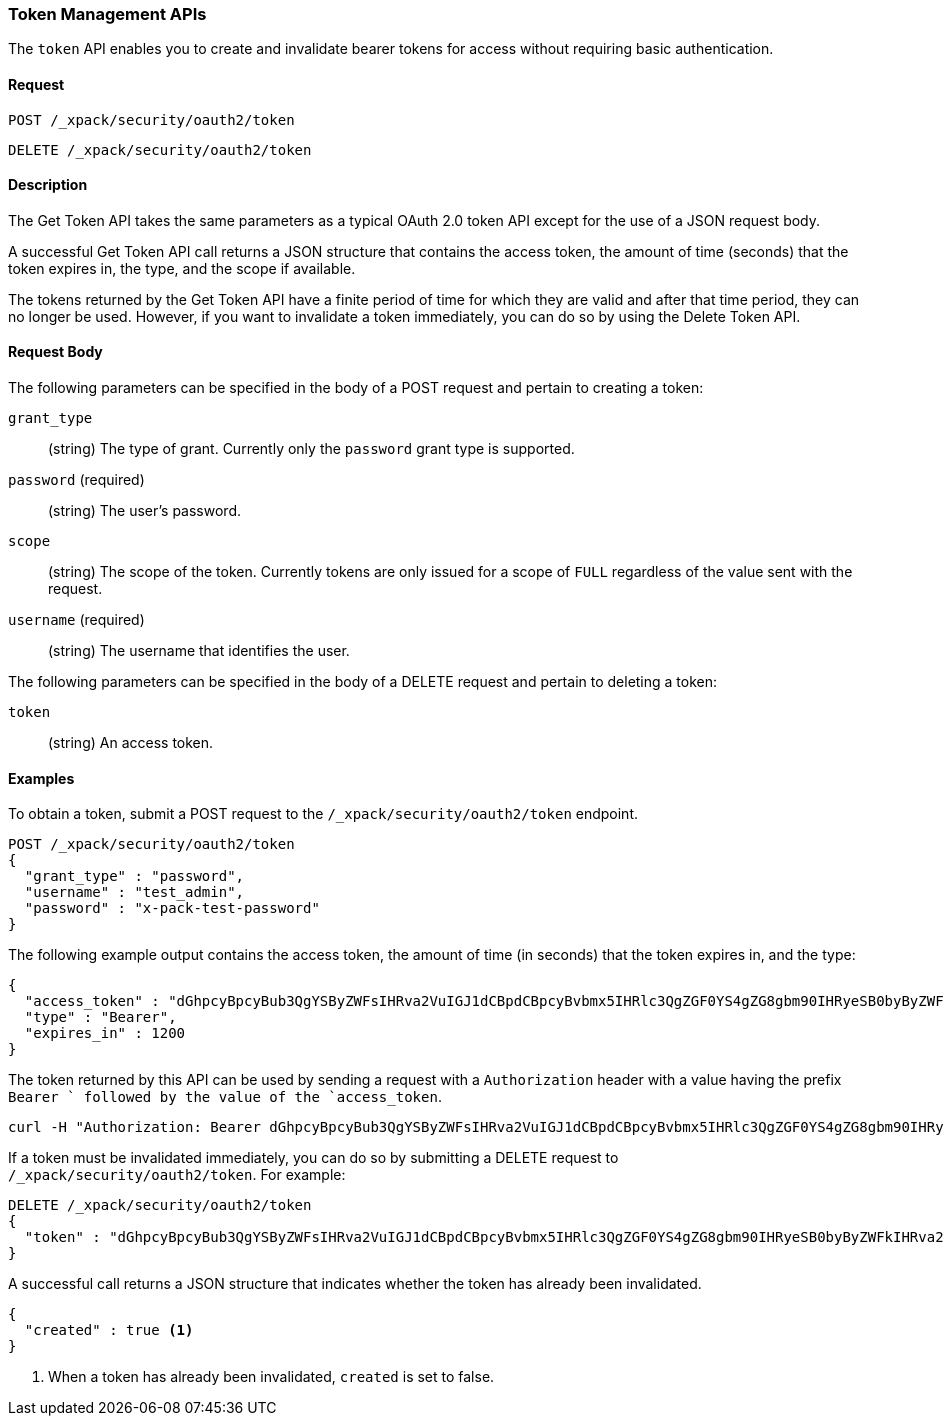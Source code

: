 [role="xpack"]
[[security-api-tokens]]
=== Token Management APIs

The `token` API enables you to create and invalidate bearer tokens for access
without requiring basic authentication.

==== Request

`POST /_xpack/security/oauth2/token` +

`DELETE /_xpack/security/oauth2/token`

==== Description

The Get Token API takes the same parameters as a typical OAuth 2.0 token API
except for the use of a JSON request body.

A successful Get Token API call returns a JSON structure that contains the access
token, the amount of time (seconds) that the token expires in, the type, and the
scope if available.

The tokens returned by the Get Token API have a finite period of time for which
they are valid and after that time period, they can no longer be used. However,
if you want to invalidate a token immediately, you can do so by using the Delete
Token API.


==== Request Body

The following parameters can be specified in the body of a POST request and
pertain to creating a token:

`grant_type`::
(string) The type of grant. Currently only the `password` grant type is supported.

`password` (required)::
(string) The user's password.

`scope`::
(string) The scope of the token. Currently tokens are only issued for a scope of
`FULL` regardless of the value sent with the request.

`username` (required)::
(string) The username that identifies the user.

The following parameters can be specified in the body of a DELETE request and
pertain to deleting a token:

`token`::
(string) An access token.

==== Examples
[[security-api-get-token]]
To obtain a token, submit a POST request to the `/_xpack/security/oauth2/token`
endpoint.

[source,js]
--------------------------------------------------
POST /_xpack/security/oauth2/token
{
  "grant_type" : "password",
  "username" : "test_admin",
  "password" : "x-pack-test-password"
}
--------------------------------------------------
// CONSOLE

The following example output contains the access token, the amount of time (in
seconds) that the token expires in, and the type:

[source,js]
--------------------------------------------------
{
  "access_token" : "dGhpcyBpcyBub3QgYSByZWFsIHRva2VuIGJ1dCBpdCBpcyBvbmx5IHRlc3QgZGF0YS4gZG8gbm90IHRyeSB0byByZWFkIHRva2VuIQ==",
  "type" : "Bearer",
  "expires_in" : 1200
}
--------------------------------------------------
// TESTRESPONSE[s/dGhpcyBpcyBub3QgYSByZWFsIHRva2VuIGJ1dCBpdCBpcyBvbmx5IHRlc3QgZGF0YS4gZG8gbm90IHRyeSB0byByZWFkIHRva2VuIQ==/$body.access_token/]

The token returned by this API can be used by sending a request with a
`Authorization` header with a value having the prefix `Bearer ` followed
by the value of the `access_token`.

[source,shell]
--------------------------------------------------
curl -H "Authorization: Bearer dGhpcyBpcyBub3QgYSByZWFsIHRva2VuIGJ1dCBpdCBpcyBvbmx5IHRlc3QgZGF0YS4gZG8gbm90IHRyeSB0byByZWFkIHRva2VuIQ==" http://localhost:9200/_cluster/health
--------------------------------------------------

[[security-api-invalidate-token]]
If a token must be invalidated immediately, you can do so by submitting a DELETE
request to `/_xpack/security/oauth2/token`.  For example:

[source,js]
--------------------------------------------------
DELETE /_xpack/security/oauth2/token
{
  "token" : "dGhpcyBpcyBub3QgYSByZWFsIHRva2VuIGJ1dCBpdCBpcyBvbmx5IHRlc3QgZGF0YS4gZG8gbm90IHRyeSB0byByZWFkIHRva2VuIQ=="
}
--------------------------------------------------
// CONSOLE
// TEST[s/dGhpcyBpcyBub3QgYSByZWFsIHRva2VuIGJ1dCBpdCBpcyBvbmx5IHRlc3QgZGF0YS4gZG8gbm90IHRyeSB0byByZWFkIHRva2VuIQ==/$body.access_token/]
// TEST[continued]

A successful call returns a JSON structure that indicates whether the token
has already been invalidated.

[source,js]
--------------------------------------------------
{
  "created" : true <1>
}
--------------------------------------------------
// TESTRESPONSE

<1> When a token has already been invalidated, `created` is set to false.
